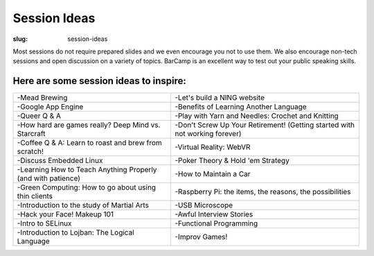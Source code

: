 Session Ideas
#############
:slug: session-ideas

Most sessions do not require prepared slides and we even encourage you not to
use them. We also encourage non-tech sessions and open discussion on a variety
of topics. BarCamp is an excellent way to test out your public speaking skills.

Here are some session ideas to inspire:
~~~~~~~~~~~~~~~~~~~~~~~~~~~~~~~~~~~~~~~

============================================================= ===========================================================================
 -Mead Brewing                                                -Let's build a NING website
 -Google App Engine                                           -Benefits of Learning Another Language
 -Queer Q & A                                                 -Play with Yarn and Needles: Crochet and Knitting
 -How hard are games really? Deep Mind vs. Starcraft          -Don't Screw Up Your Retirement! (Getting started with not working forever)
 -Coffee Q & A: Learn to roast and brew from scratch!         -Virtual Reality: WebVR
 -Discuss Embedded Linux                                      -Poker Theory & Hold 'em Strategy
 -Learning How to Teach Anything Properly (and with patience) -How to Maintain a Car
 -Green Computing: How to go about using thin clients         -Raspberry Pi: the items, the reasons, the possibilities
 -Introduction to the study of Martial Arts                   -USB Microscope
 -Hack your Face! Makeup 101                                  -Awful Interview Stories
 -Intro to SELinux                                            -Functional Programming
 -Introduction to Lojban: The Logical Language                -Improv Games!
============================================================= ===========================================================================
